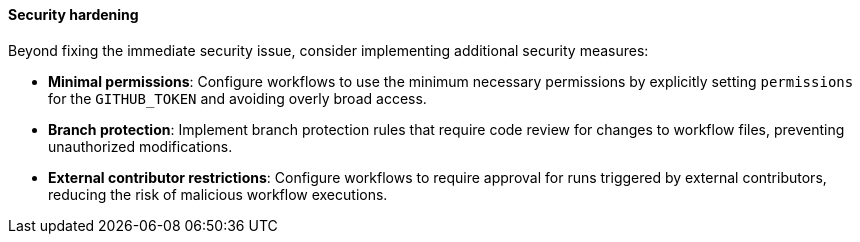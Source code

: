 ==== Security hardening

Beyond fixing the immediate security issue, consider implementing additional security measures:

* **Minimal permissions**: Configure workflows to use the minimum necessary permissions by explicitly setting `permissions` for the `GITHUB_TOKEN` and avoiding overly broad access.
* **Branch protection**: Implement branch protection rules that require code review for changes to workflow files, preventing unauthorized modifications.
* **External contributor restrictions**: Configure workflows to require approval for runs triggered by external contributors, reducing the risk of malicious workflow executions.